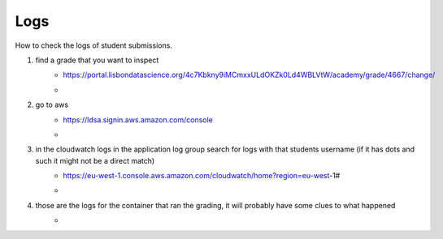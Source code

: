 Logs
========

How to check the logs of student submissions.

#. find a grade that you want to inspect
    * https://portal.lisbondatascience.org/4c7Kbkny9iMCmxxULdOKZk0Ld4WBLVtW/academy/grade/4667/change/
    * .. image :: assets/1.png

#. go to aws 
    * https://ldsa.signin.aws.amazon.com/console
    * .. image :: assets/2.png
    
#. in the cloudwatch logs in the application log group search for logs with that students username (if it has dots and such it might not be a direct match)
    * https://eu-west-1.console.aws.amazon.com/cloudwatch/home?region=eu-west-1#
    * .. image :: assets/3.png

#. those are the logs for the container that ran the grading, it will probably have some clues to what happened
    * .. image :: assets/3.png
